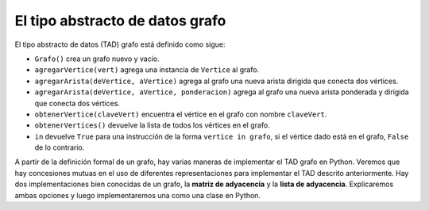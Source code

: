 ..  Copyright (C)  Brad Miller, David Ranum
    This work is licensed under the Creative Commons Attribution-NonCommercial-ShareAlike 4.0 International License. To view a copy of this license, visit http://creativecommons.org/licenses/by-nc-sa/4.0/.


El tipo abstracto de datos grafo
--------------------------------

El tipo abstracto de datos (TAD) grafo está definido como sigue:

-  ``Grafo()`` crea un grafo nuevo y vacío.

-  ``agregarVertice(vert)`` agrega una instancia de ``Vertice`` al grafo.

-  ``agregarArista(deVertice, aVertice)`` agrega al grafo  una nueva arista dirigida que conecta dos vértices.

-  ``agregarArista(deVertice, aVertice, ponderacion)`` agrega al grafo una nueva arista ponderada y dirigida que conecta dos vértices.

-  ``obtenerVertice(claveVert)`` encuentra el vértice en el grafo con nombre ``claveVert``.

-  ``obtenerVertices()`` devuelve la lista de todos los vértices en el grafo.

-  ``in`` devuelve ``True`` para una instrucción de la forma ``vertice in grafo``, si el vértice dado está en el grafo, ``False`` de lo contrario.

A partir de la definición formal de un grafo, hay varias maneras de implementar el TAD grafo en Python. Veremos que hay concesiones mutuas en el uso de diferentes representaciones para implementar el TAD descrito anteriormente. Hay dos implementaciones bien conocidas de un grafo, la **matriz de adyacencia** y la **lista de adyacencia**. Explicaremos ambas opciones y luego implementaremos una como una clase en Python.

.. Beginning with the formal definition for a graph there are several ways we can implement the graph ADT in Python. We will see that there are trade-offs in using different representations to implement the ADT described above. There are two well-known implementations of a graph, the **adjacency matrix** and the **adjacency list**. We will explain both of these options, and then implement one as a Python class.
